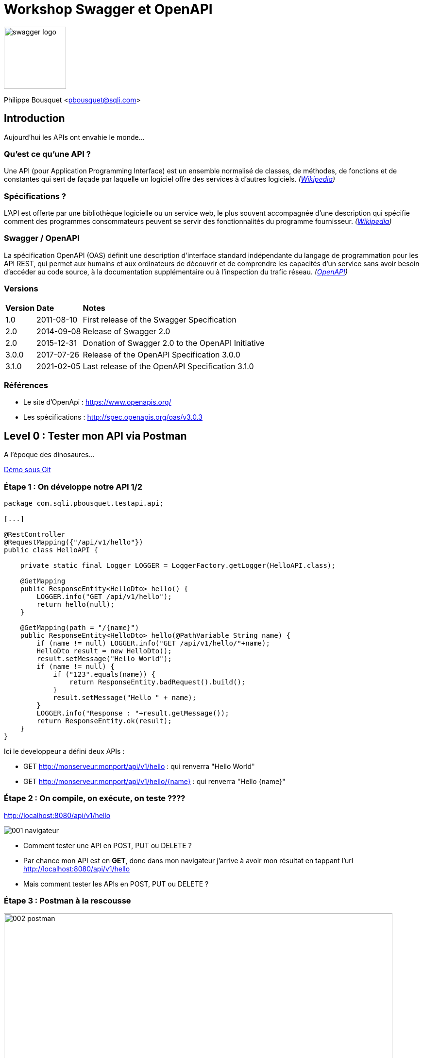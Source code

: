 = Workshop Swagger et OpenAPI 

image:imgs/swagger-logo.png[width=128]

Philippe Bousquet <pbousquet@sqli.com>

== Introduction

Aujourd'hui les APIs ont envahie le monde...

=== Qu'est ce qu'une API ?

Une API (pour Application Programming Interface) est un ensemble normalisé de classes, de méthodes, de fonctions et de constantes qui sert de façade par laquelle un logiciel offre des services à d'autres logiciels. _(https://fr.wikipedia.org/wiki/Interface_de_programmation[Wikipedia])_

=== Spécifications ?

L'API est offerte par une bibliothèque logicielle ou un service web, le plus souvent accompagnée d'une description qui spécifie comment des programmes consommateurs peuvent se servir des fonctionnalités du programme fournisseur. _(https://fr.wikipedia.org/wiki/Interface_de_programmation[Wikipedia])_

=== Swagger / OpenAPI

La spécification OpenAPI (OAS) définit une description d'interface standard indépendante du langage de programmation pour les API REST, qui permet aux humains et aux ordinateurs de découvrir et de comprendre les capacités d'un service sans avoir besoin d'accéder au code source, à la documentation supplémentaire ou à l'inspection du trafic réseau. _(http://spec.openapis.org/oas/v3.0.3[OpenAPI])_

=== Versions

[format="csv", separator=";" options="autowidth"]
|===
*Version*; *Date*; *Notes*
1.0; 	2011-08-10; 	First release of the Swagger Specification
2.0; 	2014-09-08; 	Release of Swagger 2.0
2.0; 	2015-12-31; 	Donation of Swagger 2.0 to the OpenAPI Initiative
3.0.0; 	2017-07-26; 	Release of the OpenAPI Specification 3.0.0
3.1.0; 	2021-02-05; 	Last release of the OpenAPI Specification 3.1.0
|===

=== Références

* Le site d'OpenApi : https://www.openapis.org/
* Les spécifications : http://spec.openapis.org/oas/v3.0.3 

== Level 0 : Tester mon API via Postman

A l'époque des dinosaures...

https://github.com/darken33/ws-swagger-openapi/tree/main/demo/0-postman[Démo sous Git] 

=== Étape 1 : On développe notre API 1/2

[source, java]
----
package com.sqli.pbousquet.testapi.api;

[...]

@RestController
@RequestMapping({"/api/v1/hello"})
public class HelloAPI {

    private static final Logger LOGGER = LoggerFactory.getLogger(HelloAPI.class);

    @GetMapping
    public ResponseEntity<HelloDto> hello() {
        LOGGER.info("GET /api/v1/hello");
        return hello(null);
    }

    @GetMapping(path = "/{name}")
    public ResponseEntity<HelloDto> hello(@PathVariable String name) {
        if (name != null) LOGGER.info("GET /api/v1/hello/"+name);
        HelloDto result = new HelloDto();
        result.setMessage("Hello World");
        if (name != null) {
            if ("123".equals(name)) {
                return ResponseEntity.badRequest().build();
            }
            result.setMessage("Hello " + name);
        }
        LOGGER.info("Response : "+result.getMessage());
        return ResponseEntity.ok(result);
    }
}
----

[.notes]
--
Ici le developpeur a défini deux APIs : 

* GET http://monserveur:monport/api/v1/hello : qui renverra "Hello World" 
* GET http://monserveur:monport/api/v1/hello/{name} : qui renverra "Hello {name}" 
--

=== Étape 2 : On compile, on exécute, on teste ????

http://localhost:8080/api/v1/hello

image::imgs/001_navigateur.png[pdfwidth=50%,scaledwidth=50%]

[%step]
* Comment tester une API en POST, PUT ou DELETE ?

[.notes]
--
* Par chance mon API est en *GET*, donc dans mon navigateur j'arrive à avoir mon résultat en tappant l'url http://localhost:8080/api/v1/hello
* Mais comment tester les APIs en POST, PUT ou DELETE ?
--

=== Étape 3 : Postman à la rescousse

image::imgs/002_postman.png[width=800,pdfwidth=50%,scaledwidth=50%]

[.notes]
--
Postman est un outil permettant d'appeler des APIs (il existe d'autres outils, comme SOAP-UI).
--

=== Problématique : Communiquer aux autres

Les consommateurs doivent connaitre : 

[%step]
* Les URIs exposées
* Les Verbes à utiliser
* Les paramètres
* ...

[.notes]
--
* Maintenant, pour que d'autres puissent utiliser mon API il faut que je leur explique comment s'en servir. 
* Généralement ceci était décrit dans un document Word (par exemple), mais les erreurs sont possibles (faute de frappe), et lorsqu'on fait évoluer l'API il faut penser à mettre à jour le document.
--

== Level 1 : Tester mon API via Swagger

Offrir une UI pour tester les APIs (mais pas que)

https://github.com/darken33/ws-swagger-openapi/tree/main/demo/1-swagger[Démo sous Git] 

=== Étape 1 : Réferencer les dépendances swagger

_Fichier pom.xml :_
[source, xml]
----
	<dependencies>
    [...]
		<dependency>
			<groupId>io.springfox</groupId>
			<artifactId>springfox-swagger2</artifactId>
			<version>2.9.2</version>
		</dependency>
		<dependency>
			<groupId>io.springfox</groupId>
			<artifactId>springfox-swagger-common</artifactId>
			<version>2.9.2</version>
		</dependency>
		<dependency>
			<groupId>io.springfox</groupId>
			<artifactId>springfox-swagger-ui</artifactId>
			<version>2.9.2</version>
		</dependency>
		<dependency>
			<groupId>io.springfox</groupId>
			<artifactId>springfox-bean-validators</artifactId>
			<version>2.9.2</version>
		</dependency>
	</dependencies>
----

[.notes]
--
* On ajoute les dépendences springfox dans notre POM
* À noter qu'aujourd'hui nous préfèrerons springdoc 
--

=== Étape 2 : Configurer mon application

_Fichier SwaggerConfig.java :_ 
[source, java]
----
package com.sqli.pbousquet.testapi.config;

[...]

@Configuration
@EnableSwagger2
public class SwaggerConfig {
    
    [...]

    @Bean
    public Docket api(ServletContext servletContext) {
        return new Docket(DocumentationType.SPRING_WEB)
                .pathProvider(new RelativePathProvider(servletContext) {
                    @Override
                    public String getApplicationBasePath() {
                        return basePath;
                    }
                })
                .apiInfo(DEFAULT_API_INFO)
                .produces(DEFAULT_PRODUCES_AND_CONSUMES)
                .consumes(DEFAULT_PRODUCES_AND_CONSUMES)
                .select().paths(PathSelectors.ant("/api/**")).build();
    }

}
----

[.notes]
--
* On ajoute un peu de configuration pour générer la page swagger-ui.
--

=== Étape 3 : On compile, on exécute, on teste

http://localhost:8080/swagger-ui.html

image::imgs/003_swagger-ui.png[width=800]

[.notes]
--
* Swagger nous propose une simple interface, nous permettant de tester nos APIs.
--

=== Le petit plus : les spécifications

http://localhost:8080/v2/api-docs

image::imgs/004_swagger-specs.png[width=600]

[.notes]
--
L'autre avantage réside dans le fait qu'il est posible de récupérer les spécifications de nos APIs suivant la norme Swagger 2.0 (voire OpenAPI 3.0) au format Json.
--

== Level 2 : Documenter avec les Annotations

Des annotations pour de la documentation enrichie...

https://github.com/darken33/ws-swagger-openapi/tree/main/demo/2-annotations[Démo sous Git] 

=== Étape 1 : Modifier la conf SwaggerConfig

[source, java]
----
    @Bean
    public Docket api(ServletContext servletContext) {
        return new Docket(DocumentationType.SWAGGER_2)
                .pathProvider(new RelativePathProvider(servletContext) {
                    @Override
                    public String getApplicationBasePath() {
                        return basePath;
                    }
                })
                .apiInfo(DEFAULT_API_INFO)
                .produces(DEFAULT_PRODUCES_AND_CONSUMES)
                .consumes(DEFAULT_PRODUCES_AND_CONSUMES)
                .select().paths(PathSelectors.ant("/api/**")).build();
    }
----

IMPORTANT: Assurez vous d'avoir sélectionné _DocumentationType.SWAGGER_2_

=== Étape 2 : Ajouter des annotation sur vos API

[source, java]
----
    @GetMapping(path = "/{name}")
    @ApiOperation(value = "Saluer une personne en particulier", 
        response = HelloDto.class, position = 1)
    @ApiResponses({
            @ApiResponse(code = 200, message = "OK"),
            @ApiResponse(code = 400, message = "Mauvaise requête, 
                123 n'est pas une valeurs valide")
    })
    public ResponseEntity<HelloDto> hello(@ApiParam(required = true, 
        name = "name", value = "Nom de la personne à saluer") 
        @PathVariable String name) {

        if (name != null) LOGGER.info("GET /api/v1/hello/"+name);
        HelloDto result = new HelloDto();
[...]
    }
----

=== Étape 3 : On compile, on exécute, on teste

http://localhost:8080/swagger-ui.html

image::imgs/005_annotations.png[width=800]

[.notes]
--
* Nous pouvons remarquer que les annotations sont reportées sur l'interface.
--

=== Beaucoup d'annotations disponibles

package io.swagger.annotations.* :

[%step]
* Api
* ApiOperation
* ApiResponse
* ApiParam
* ...

== Level 3 : SwaggerHub, définir et générer mon API

Pemiers pas vers la génération de code... 

https://github.com/darken33/ws-swagger-openapi/tree/main/demo/3-swaggerhub[Démo sous Git] 

=== Étape 1 : Décrire son API dans SwaggerHub

https://app.swaggerhub.com/home

image::imgs/006_swaggerhub.png[width=800]

IMPORTANT: Ne pas utiliser cette solution en dehors de POC 

[.notes]
--
* Il est possible de définir ou importer des spécifications d'APIs dans une solution SaaS.
--

=== Étape 2 : Générer le code (Server / Client)

image::imgs/007_swaggerhub-gen.png[width=800]

[.notes]
--
L'UI nous permet de générer des serveurs et clients pour divers langages (PHP, NodeJs, Python, Spring, JaxRs, ...)
--

=== Étape 3 : Implémenter le code

image::imgs/008_ide-dev.png[width=800]

[.notes]
--
Il suffit alors dans son IDE d'implémenter le corps des méthodes...
--

=== Étape 4 : On compile, on exécute, on teste

http://localhost:8080/swagger-ui.html

image::imgs/009_tests.png[width=800]

=== Mais solution à éviter

[%step]
* La définition des API est stockée sur le net
* Le code généré n'est pas très gracieux
* Mélange entre génération et implémentation manuelle
* versions des dépendances figées dans le pom.xml

=== Alternative : plugin OpenAPIGenerator

Il existe un plugin pour IntelliJ : 

image::imgs/010_ide-plugin.png[width=800]

[.notes]
--
Permet d'éviter de stocker la définition de son API sur SwaggerHub
--

== Level 4 : Définir et générer mon API (Maven, non intrusif)

Aller plus loin dans la génération de code... 

https://github.com/darken33/ws-swagger-openapi/tree/main/demo/4-codegen[Démo sous Git] 

=== Les premiers pas du Design First chez un Client

*Plugin Maven :* openapi-generator-maven-plugin

[source, xml]
----
<plugin>
    <groupId>org.openapitools</groupId>
    <artifactId>openapi-generator-maven-plugin</artifactId>
    <version>4.1.0</version>
    <executions>
[...]
    </executions>
</plugin>
----

[.notes]
--
* Nous avons poussé pour expérimenter le desgin d'API et la génération de code chez un Client, cependant nous ne voulions pas impacter l'ensemble du projet.
* Nous avons donc créé un projet autonome qui ne rentrait pas dans le processus de PIC, il était utilisé pour générer manuellement au treavers de maven le code correspondant aux spécifications de nos API.
--

=== Étape 1 : Designer l'API

image::imgs/011_ide-yaml.png[width=800]

[.notes]
--
Au travers d'IntelliJ nous pouvons éditer des fichiers Yaml
--

=== Étape 2 : Prévisualiser l'API

image::imgs/012_previsualiser.png[width=800]

[.notes]
--
On peut également prévisiualiser le résultat dans le navigateur
--

=== Étape 3 : Générer le code de l'API

[source, xml]
----
<execution>
    <id>1</id>
    <goals>
        <goal>generate</goal>
    </goals>
    <configuration>
        <inputSpec>${project.basedir}/contracts/producer/hello.yaml</inputSpec>
        <generatorName>spring</generatorName>
        <library>spring-mvc</library>
        <templateDirectory>templates/producer/spring</templateDirectory>
        <generateApiTests>false</generateApiTests>
        <generateModelTests>false</generateModelTests>
        <generateSupportingFiles>true</generateSupportingFiles>
        <configOptions>
            <useTags>true</useTags>
            <sourceFolder>src/main/java</sourceFolder>
            <dateLibrary>java7</dateLibrary>
            <java8>true</java8>
            <interfaceOnly>true</interfaceOnly>
            <hideGenerationTimestamp>false</hideGenerationTimestamp>
        </configOptions>
        <apiPackage>com.sqli.pbousquet.testapi.api</apiPackage>
        <modelPackage>com.sqli.pbousquet.testapi.dto</modelPackage>
    </configuration>
</execution>
----

[.notes]
--
On définie une configuration par fichier YAML que l'on souhaite générer (dans le pom.xml) :
--

=== Étape 3 : Générer le code de l'API (2/2)

image::imgs/013_generation.png[]

[.notes]
--
Le code généré (Interfaces des APIs, Dto, Classes utilitaires) se trouve alors noté en tant que Generated Source, et peut être déplacé dans le projet réel.
--

=== Étape 4 : Implémenter le code de l'API 

[source, java]
----
package com.sqli.pbousquet.testapi.api.impl;

import com.sqli.pbousquet.testapi.dto.HelloDto;
import io.swagger.annotations.Api;
import org.springframework.http.ResponseEntity;
import org.springframework.stereotype.Controller;
import org.springframework.web.bind.annotation.RestController;

@RestController
@Api(value = "Hello", description = "the Hello API", tags = {"hello"})
public class HelloApiImpl implements com.sqli.pbousquet.testapi.api.HelloApi {

    @Override
    public ResponseEntity<HelloDto> helloUsingGET1() {
        HelloDto result = new HelloDto();
        result.setMessage("Hello World");
        return ResponseEntity.ok(result);
    }

    @Override
    public ResponseEntity<HelloDto> helloUsingGET(String name) {
        HelloDto result = new HelloDto();
        result.setMessage("Hello "+name);
        return ResponseEntity.ok(result);
    }
}
----

[.notes]
--
On peut alors implémenter les classes HelloApiImpl et GoodbyeApiImpl.
--

=== Étape 5 : On compile, on exécute, on teste

http://localhost:8080/swagger-ui.html

image::imgs/014_codegen-test.png[width=800]

== Level 5 : Industrialisation

Génération totalement intégrée au cycle de dev...

https://gitlab.bordeaux.sqli.com/pbousquet/ws_swagger_openapi/-/tree/master/demo/5-codegen-plus[Démo sous Git]

=== Étape 1 : Intégrer la génération dans le projet 

IMPORTANT: Ne plus passer par un projet intermédiaire

[.notes]
--
* L'objectif ici n'est plus de générer le code, puis l'importer dans notre projet, mais de générer les sources directement dans la phase de build du projet.
* Il s'agit de l'étape suivante logique, une fois que la technique est suffisament éprouvée.
* On reprend les étapes (ajout du plugin et configuration maven) directement dans notre projet
-- 

=== Étape 2 : Génération du code dans le cycle de dev 

image::imgs/015_generate_project.png[width=800]

[.notes]
--
Le code généré (Interfaces des APIs, Dto, Classes utilitaires) se trouve alors noté en tant que Generated Source, directement dans le projet.
--

=== Étape 3 : On compile, on exécute, on teste

http://localhost:8080/swagger-ui.html

image::imgs/016_generate-test.png[width=800]

== Merci !

image::imgs/profil-linkedin.png[width=480,align="right" float="right"]

https://tinyurl.com/ws-swagger-openapi

image::imgs/questions.png[width=256]

*Gihtub :* @darken33
